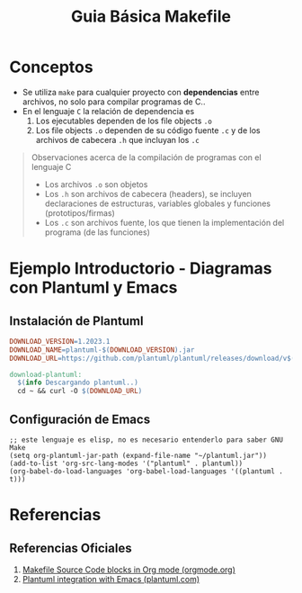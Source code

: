 #+TITLE: Guia Básica Makefile
* Conceptos
  - Se utiliza ~make~ para cualquier proyecto con *dependencias* entre archivos, no solo para compilar programas de C..
  - En el lenguaje ~C~ la relación de dependencia es
    1. Los ejecutables dependen de los file objects ~.o~
    2. Los file objects ~.o~ dependen de su código fuente ~.c~ y de los archivos de cabecera ~.h~ que incluyan los ~.c~

  #+BEGIN_QUOTE
  Observaciones acerca de la compilación de programas con el lenguaje C
  - Los archivos ~.o~ son objetos
  - Los ~.h~ son archivos de cabecera (headers), se incluyen declaraciones de estructuras, variables globales y funciones (prototipos/firmas)
  - Los ~.c~ son archivos fuente, los que tienen la implementación del programa (de las funciones)
  #+END_QUOTE
* Ejemplo Introductorio - Diagramas con Plantuml y Emacs
** Instalación de Plantuml
  #+BEGIN_SRC makefile
    DOWNLOAD_VERSION=1.2023.1
    DOWNLOAD_NAME=plantuml-$(DOWNLOAD_VERSION).jar
    DOWNLOAD_URL=https://github.com/plantuml/plantuml/releases/download/v$(DOWNLOAD_VERSION)/$(DOWNLOAD_NAME)

    download-plantuml:
      $(info Descargando plantuml..)
      cd ~ && curl -O $(DOWNLOAD_URL)
  #+END_SRC
** Configuración de Emacs
  #+BEGIN_SRC elisp
    ;; este lenguaje es elisp, no es necesario entenderlo para saber GNU Make
    (setq org-plantuml-jar-path (expand-file-name "~/plantuml.jar"))
    (add-to-list 'org-src-lang-modes '("plantuml" . plantuml))
    (org-babel-do-load-languages 'org-babel-load-languages '((plantuml . t)))
  #+END_SRC
* Referencias
** Referencias Oficiales
   1. [[https://orgmode.org/worg/org-contrib/babel/languages/ob-doc-makefile.html][Makefile Source Code blocks in Org mode (orgmode.org)]]
   2. [[https://plantuml.com/emacs][Plantuml integration with Emacs (plantuml.com)]]

